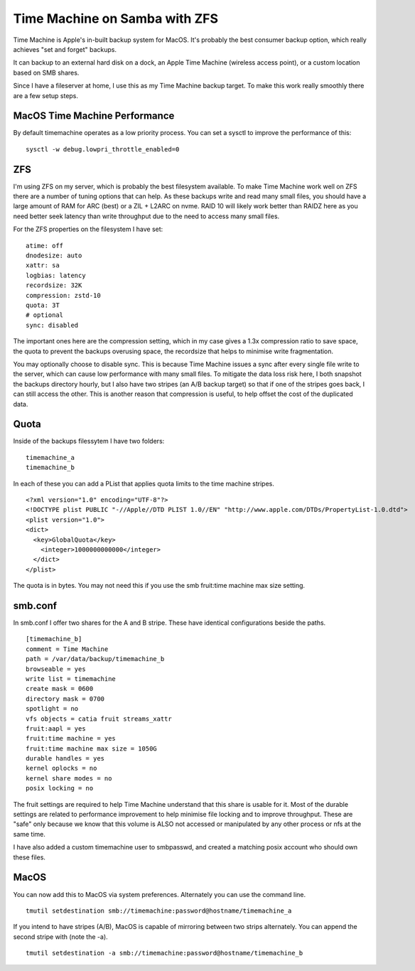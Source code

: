 Time Machine on Samba with ZFS
==============================

Time Machine is Apple's in-built backup system for MacOS. It's probably the best consumer backup
option, which really achieves "set and forget" backups.

It can backup to an external hard disk on a dock, an Apple Time Machine (wireless access point), or
a custom location based on SMB shares.

Since I have a fileserver at home, I use this as my Time Machine backup target. To make this work
really smoothly there are a few setup steps.

MacOS Time Machine Performance
------------------------------

By default timemachine operates as a low priority process. You can set a sysctl to improve
the performance of this:

::

    sysctl -w debug.lowpri_throttle_enabled=0

ZFS
---

I'm using ZFS on my server, which is probably the best filesystem available. To make Time Machine
work well on ZFS there are a number of tuning options that can help. As these backups write and
read many small files, you should have a large amount of RAM for ARC (best) or a ZIL + L2ARC
on nvme. RAID 10 will likely work better than RAIDZ here as you need better seek latency than write
throughput due to the need to access many small files.

For the ZFS properties on the filesystem I have set:

::

    atime: off
    dnodesize: auto
    xattr: sa
    logbias: latency
    recordsize: 32K
    compression: zstd-10
    quota: 3T
    # optional
    sync: disabled

The important ones here are the compression setting, which in my case gives a 1.3x compression ratio
to save space, the quota to prevent the backups overusing space, the recordsize that helps to minimise
write fragmentation.

You may optionally choose to disable sync. This is because Time Machine issues a sync after every
single file write to the server, which can cause low performance with many small files. To mitigate
the data loss risk here, I both snapshot the backups directory hourly, but I also have two stripes
(an A/B backup target) so that if one of the stripes goes back, I can still access the other. This
is another reason that compression is useful, to help offset the cost of the duplicated data.

Quota
-----

Inside of the backups filessytem I have two folders:

::

    timemachine_a
    timemachine_b

In each of these you can add a PList that applies quota limits to the time machine stripes.

::

    <?xml version="1.0" encoding="UTF-8"?>
    <!DOCTYPE plist PUBLIC "-//Apple//DTD PLIST 1.0//EN" "http://www.apple.com/DTDs/PropertyList-1.0.dtd">
    <plist version="1.0">
    <dict>
      <key>GlobalQuota</key>
        <integer>1000000000000</integer>
      </dict>
    </plist>


The quota is in bytes. You may not need this if you use the smb fruit:time machine max size setting.

smb.conf
--------

In smb.conf I offer two shares for the A and B stripe. These have identical configurations beside the paths.

::

    [timemachine_b]
    comment = Time Machine
    path = /var/data/backup/timemachine_b
    browseable = yes
    write list = timemachine
    create mask = 0600
    directory mask = 0700
    spotlight = no
    vfs objects = catia fruit streams_xattr
    fruit:aapl = yes
    fruit:time machine = yes
    fruit:time machine max size = 1050G
    durable handles = yes
    kernel oplocks = no
    kernel share modes = no
    posix locking = no

The fruit settings are required to help Time Machine understand that this share is usable for it.
Most of the durable settings are related to performance improvement to help minimise file locking
and to improve throughput. These are "safe" only because we know that this volume is ALSO not accessed
or manipulated by any other process or nfs at the same time.

I have also added a custom timemachine user to smbpasswd, and created a matching posix account who should
own these files.

MacOS
-----

You can now add this to MacOS via system preferences. Alternately you can use the command line.

::

    tmutil setdestination smb://timemachine:password@hostname/timemachine_a

If you intend to have stripes (A/B), MacOS is capable of mirroring between two strips alternately.
You can append the second stripe with (note the -a).

::

    tmutil setdestination -a smb://timemachine:password@hostname/timemachine_b



.. author:: default
.. categories:: none
.. tags:: none
.. comments::
